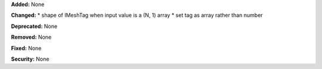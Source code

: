 **Added:** None

**Changed:** 
* shape of IMeshTag when input value is a (N, 1) array
* set tag as array rather than number

**Deprecated:** None

**Removed:** None

**Fixed:** None

**Security:** None
